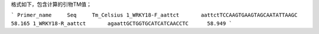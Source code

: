 格式如下，包含计算的引物TM值；

```
Primer_name	Seq	Tm_Celsius
1_WRKY18-F_aattct	aattctTCCAAGTGAAGTAGCAATATTAAGC	58.165
1_WRKY18-R_aattct	agaattGCTGGTGCATCATCAACCTC	58.949
```
